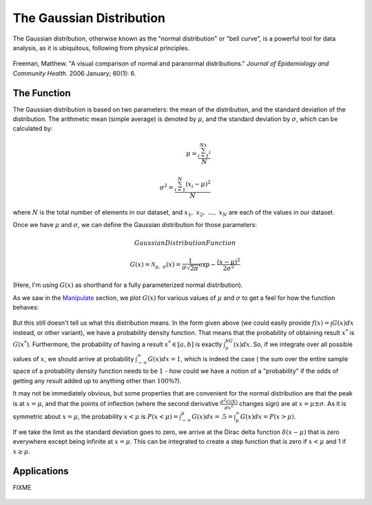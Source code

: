 The Gaussian Distribution
=========================
The Gaussian distribution, otherwise known as the "normal distribution" or "bell curve",
is a powerful tool for data analysis, as it is ubiquitous, following from physical principles.

.. figure:: Figures/paranormal.jpg
	:alt: Normal Distribution
	:align: center

	Freeman, Matthew. "A visual comparison of normal and paranormal distributions."
	*Journal of Epidemiology and Community Health.* 2006 January; 60(1): 6.

The Function
------------
The Gaussian distribution is based on two parameters: the mean of the distribution, and the
standard deviation of the distribution. The arithmetic mean (simple average) is denoted
by :math:`\mu`, and the standard deviation by :math:`\sigma`, which can be calculated by:

.. math::

	\mu=\frac{\sum_{i=1}^Nx_i}{N}\\ \\
	\sigma^2=\frac{\sum_{i=1}^N(x_i-\mu)^2}{N}

where :math:`N` is the total number of elements in our dataset, and :math:`x_1,~x_2,~...,~x_N` are
each of the values in our dataset.

Once we have :math:`\mu` and :math:`\sigma`, we can define the Gaussian distribution for those
parameters:

.. math:: Gaussian Distribution Function

	G(x)={\mathcal{N}}_{\mu,~\sigma}(x)=
	\frac{1}{\sigma\sqrt{2\pi}}\exp{-\frac{(x-\mu)^2}{2\sigma^2}}

(Here, I'm using :math:`G(x)` as shorthand for a fully parameterized normal distribution).

As we saw in the `Manipulate <../Mathematica/animations.html#manipulate>`_ section,
we plot :math:`G(x)` for various values of :math:`\mu` and :math:`\sigma` to get a feel for
how the function behaves:

.. raw:: html

	<script type="text/javascript" src="http://www.wolfram.com/cdf-player/plugin/v2.1/cdfplugin.js"></script>
	<script type="text/javascript">
	var cdf = new cdfplugin();
	cdf.setDefaultContent('<a href="http://www.wolfram.com/cdf-player/"><img src="../_images/manipulate.png"></a>');
	cdf.embed('../_images/manipulate.cdf', 439, 369);
	</script>

.. figure:: Figures/manipulate.cdf
	:width: 0px
	:height: 0px

.. figure:: Figures/manipulate.png
	:width: 0px
	:height: 0px

But this still doesn't tell us what this distribution means. In the form given above (we could
easily provide :math:`f(x)=\int{G(x)dx}` instead, or other variant), we have a probability
density function. That means that the probability of obtaining result :math:`x^*` is
:math:`G(x^*)`. Furthermore, the probability of having a result :math:`x^*\in[a,b]` is
exactly :math:`\int_a^bG(x)dx`. So, if we integrate over all possible values of :math:`x`,
we should arrive at probability :math:`\int_{-\infty}^\infty G(x)dx=1`, which is indeed the case (
the sum over the entire sample space of a probability density function needs to be :math:`1` - how
could we have a notion of a "probability" if the odds of getting any result added up to anything
other than :math:`100\%`?).

It may not be immediately obvious, but some properties that are convenient for the normal
distribution are that the peak is at :math:`x=\mu`, and that the points of inflection
(where the second derivative :math:`\frac{d^2G(X)}{dx^2}` changes sign) are at
:math:`x=\mu\pm\sigma`. As it is symmetric about :math:`x=\mu`, the probability
:math:`x<\mu` is :math:`P(x<\mu)=\int_{-\infty}^\mu G(x)dx=.5=\int_\mu^\infty G(x)dx=P(x>\mu)`.

If we take the limit as the standard deviation goes to zero, we arrive at the Dirac delta function
:math:`\delta(x-\mu)` that is zero everywhere except being infinite at :math:`x=\mu`. This can be
integrated to create a step function that is zero if :math:`x<\mu` and 1 if :math:`x\geq\mu`.


Applications
------------
FIXME

 

.. raw:: html

	<script type="text/javascript" src="http://www.wolfram.com/cdf-player/plugin/v2.1/cdfplugin.js"></script>
	<script type="text/javascript">
	var cdf = new cdfplugin();
	cdf.setDefaultContent('<a href="http://www.wolfram.com/cdf-player/"><img src="../_images/normal_converge.png"></a>');
	cdf.embed('../_images/normal_converge.cdf', 575, 400);
	</script>

.. figure:: Figures/normal_converge.cdf
	:width: 0px
	:height: 0px

.. figure:: Figures/normal_converge.png
	:width: 0px
	:height: 0px